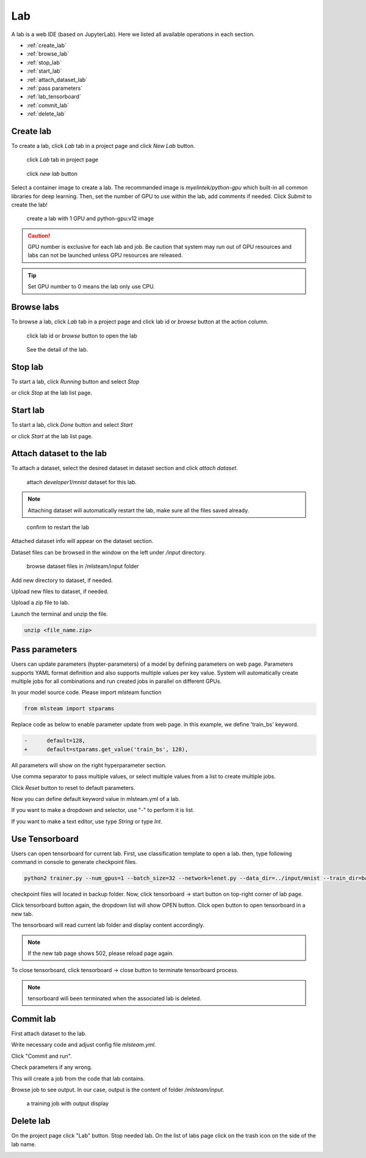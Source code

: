 ####
Lab
####

A lab is a web IDE (based on JupyterLab). Here we listed all available operations in each section.

* :ref:`create_lab`
* :ref:`browse_lab`
* :ref:`stop_lab`
* :ref:`start_lab`
* :ref:`attach_dataset_lab`
* :ref:`pass parameters`
* :ref:`lab_tensorboard`
* :ref:`commit_lab`
* :ref:`delete_lab`


.. _create_lab:

Create lab
==========

To create a lab, click *Lab* tab in a project page and click *New Lab* button.

.. figure:: ../_static/lab/list_lab.png

  click *Lab* tab in project page

.. figure:: ../_static/lab/create_lab.png

  click *new lab* button

Select a container image to create a lab. The recommanded image is *myelintek/python-gpu* which built-in all common libraries for deep learning.
Then, set the number of GPU to use within the lab, add comments if needed.
Click *Submit* to create the lab!

.. figure:: ../_static/lab/create_lab_modal.png

  create a lab with 1 GPU and python-gpu:v12 image


.. caution::

  GPU number is exclusive for each lab and job. Be caution that system may run out of GPU resources and labs can not be launched unless GPU resources are released.

.. tip::

  Set GPU number to 0 means the lab only use CPU.

.. _browse_lab:
 
Browse labs
===========

To browse a lab, click *Lab* tab in a project page and click lab id or *browse* button at the action column.

.. figure:: ../_static/lab/view_lab.png

  click lab id or *browse* button to open the lab

.. figure:: ../_static/lab/detail_lab.png

  See the detail of the lab.

.. _stop_lab:

Stop lab
========

To start a lab, click *Running* button and select *Stop*

.. image:: ../_static/lab/stop_lab_in.png

or click *Stop* at the lab list page.

.. image:: ../_static/lab/stop_lab_out.png


.. _start_lab:

Start lab
=========

To start a lab, click *Done* button and select *Start* 

.. image:: ../_static/lab/start_lab_in.png

or click *Start* at the lab list page.

.. image:: ../_static/lab/start_lab_out.png

.. _attach_dataset_lab:

Attach dataset to the lab
=========================

To attach a dataset, select the desired dataset in dataset section and click *attach dataset*.

.. figure:: ../_static/lab/attach_dataset.png
  :width: 400

  attach *developer1/mnist* dataset for this lab.

.. note::

    Attaching dataset will automatically restart the lab, make sure all the files saved already.


.. figure:: ../_static/lab/attach_dataset_alert.png
  :width: 500

  confirm to restart the lab


Attached dataset info will appear on the dataset section.

.. image:: ../_static/lab/attach_dataset_done.png
  :width: 400

Dataset files can be browsed in the window on the left under `/input` directory.

.. figure:: ../_static/lab/attach_dataset_file.png
  :width: 300

  browse dataset files in /mlsteam/input folder

Add new directory to dataset, if needed.

.. image:: ../_static/lab/attach_dataset_folder.png
  :width: 300

Upload new files to dataset, if needed.

.. image:: ../_static/lab/attach_dataset_upload.png
  :width: 300

Upload a zip file to lab.

.. image:: ../_static/lab/zipfile.png

Launch the terminal and unzip the file.

.. code-block:: batch

  unzip <file_name.zip>

.. image:: ../_static/lab/unzipfile.png

.. _pass parameters:

Pass parameters
===============

Users can update parameters (hypter-parameters) of a model by defining parameters on web page. Parameters supports YAML format definition and also supports multiple values per key value. System will automatically create multiple jobs for all combinations and run created jobs in parallel on different GPUs.

In your model source code. Please import mlsteam function

.. code-block:: python

  from mlsteam import stparams

Replace code as below to enable parameter update from web page. in this example, we define 'train_bs' keyword.

.. code-block:: python

  -      default=128,
  +      default=stparams.get_value('train_bs', 128),

All parameters will show on the right hyperparameter section.

.. image:: ../_static/lab/list_params.png
  :width: 400

Use comma separator to pass multiple values, or select multiple values from a list to create multiple jobs.

.. image:: ../_static/lab/custom_params.png
  :width: 400

Click *Reset* button to reset to default parameters.

.. image:: ../_static/lab/reset_params.png
  :width: 400

Now you can define default keyword value in mlsteam.yml of a lab.

If you want to make a dropdown and selector, use "-" to perform it is list.

If you want to make a text editor, use type *String* or type *Int*.

.. image:: ../_static/lab/default_params.png
  :width: 400


.. _lab_tensorboard:

Use Tensorboard
===============
Users can open tensorboard for current lab. First, use classification template to open a lab. then, type following command in console to generate checkpoint files.

.. code-block:: console

  python2 trainer.py --num_gpus=1 --batch_size=32 --network=lenet.py --data_dir=../input/mnist --train_dir=backup

checkpoint files will located in backup folder. Now, click tensorboard -> start button on top-right corner of lab page.
    
.. image:: ../_static/lab/start_lab_tensorboard.png
  :width: 400

Click tensorboard button again, the dropdown list will show OPEN button. Click open button to open tensorboard in a new tab.

.. image:: ../_static/lab/open_lab_tensorboard.png
  :width: 400

The tensorboard will read current lab folder and display content accordingly.

.. note::

  If the new tab page shows 502, please reload page again.

To close tensorboard, click tensorboard -> close button to terminate tensorboard process.

.. note::

  tensorboard will been terminated when the associated lab is deleted.


.. _commit_lab:

Commit lab
==========

First attach dataset to the lab.

Write necessary code and adjust config file `mlsteam.yml`.

.. image:: ../_static/lab/lab_config.png

Click "Commit and run".

.. image:: ../_static/lab/commit_run.png

Check parameters if any wrong.

.. image:: ../_static/lab/check_params.png
  :width: 400

This will create a job from the code that lab contains.

Browse job to see output. In our case, output is the content of folder `/mlsteam/input`.

.. figure:: ../_static/lab/run_output.png

  a training job with output display


.. _delete_lab:

Delete lab
==========
On the project page click "Lab" button.
Stop needed lab.
On the list of labs page click on the trash icon on the side of the lab name.

.. image:: ../_static/lab/delete_lab.png
